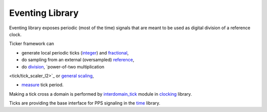 ==================
 Eventing Library
==================

Eventing library exposes periodic (most of the time) signals that are
meant to be used as digital division of a reference clock.

Ticker framework can

* generate local periodic ticks (`integer
  <tick/tick_generator_integer.vhd>`_) and `fractional
  <tick/tick_generator_frac.vhd>`_,

* do sampling from an external (oversampled) `reference
  <tick/tick_extractor>`_,

* do `division <tick/tick_divisor>`_, `power-of-two multiplication
<tick/tick_scaler_l2>`_ or `general scaling <tick/tick_pll>`_,

* `measure <tick/tick_measurer>`_ tick period.

Making a tick cross a domain is performed by `interdomain_tick
<../nsl_clocking/interdomain/interdomain_tick.vhd>`_ module in
`clocking <../nsl_clocking>`_ library.

Ticks are providing the base interface for PPS signaling in the `time
<../nsl_time#readme>`_ library.
